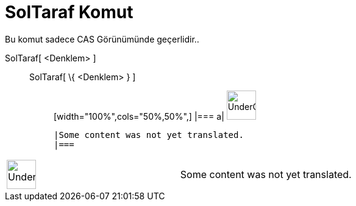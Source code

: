 = SolTaraf Komut
:page-en: commands/LeftSide
ifdef::env-github[:imagesdir: /tr/modules/ROOT/assets/images]

Bu komut sadece CAS Görünümünde geçerlidir..

SolTaraf[ <Denklem> ]::
  SolTaraf[ \{ <Denklem> } ];;
  [width="100%",cols="50%,50%",]
  |===
  a|
  image:48px-UnderConstruction.png[UnderConstruction.png,width=48,height=48]

  |Some content was not yet translated.
  |===

[width="100%",cols="50%,50%",]
|===
a|
image:48px-UnderConstruction.png[UnderConstruction.png,width=48,height=48]

|Some content was not yet translated.
|===
